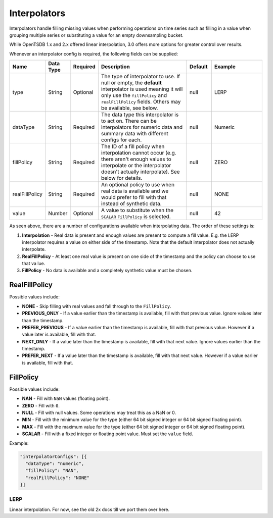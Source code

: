 Interpolators
=============
.. index:: interpolator
Interpolators handle filling missing values when performing operations on time series such as filling in a value when grouping multiple series or substituting a value for an empty downsampling bucket.

While OpenTSDB 1.x and 2.x offered linear interpolation, 3.0 offers more options for greater control over results.

Whenever an interpolator config is required, the following fields can be supplied:

.. csv-table::
   :header: "Name", "Data Type", "Required", "Description", "Default", "Example"
   :widths: 10, 5, 5, 45, 10, 25
   
   "type", "String", "Optional", "The type of interpolator to use. If null or empty, the **default** interpolator is used meaning it will only use the ``fillPolicy`` and ``realFillPolicy`` fields. Others may be available, see below.", "null", "LERP"
   "dataType", "String", "Required", "The data type this interpolator is to act on. There can be interpolators for numeric data and summary data with different configs for each.", "null", "Numeric"
   "fillPolicy", "String", "Required", "The ID of a fill policy when interpolation cannot occur (e.g. there aren't enough values to interpolate or the interpolator doesn't actually interpolate). See below for details.", "null", "ZERO"
   "realFillPolicy", "String", "Required", "An optional policy to use when real data is available and we would prefer to fill with that instead of synthetic data.", "null", "NONE"
   "value", "Number", "Optional", "A value to substitute when the ``SCALAR`` ``FillPolicy`` is selected.", "null", "42"

As seen above, there are a number of configurations available when interpolating data. The order of these settings is:

1. **Interpolation** - Real data is present and enough values are present to compute a fill value. E.g. the LERP interpolator requires a value on either side of the timestamp. Note that the default interpolator does not actually interpolate.
2. **RealFillPolicy** - At least one real value is present on one side of the timestamp and the policy can choose to use that va lue.
3. **FillPolicy** - No data is available and a completely synthetic value must be chosen.

RealFillPolicy
^^^^^^^^^^^^^^
Possible values include:

* **NONE** - Skip filling with real values and fall through to the ``FillPolicy``.
* **PREVIOUS_ONLY** - If a value earlier than the timestamp is available, fill with that previous value. Ignore values later than the timestamp.
* **PREFER_PREVIOUS** - If a value earlier than the timestamp is available, fill with that previous value. However if a value later is available, fill with that.
* **NEXT_ONLY** - If a value later than the timestamp is available, fill with that next value. Ignore values earlier than the timestamp.
* **PREFER_NEXT** - If a value later than the timestamp is available, fill with that next value. However if a value earlier is available, fill with that.

FillPolicy
^^^^^^^^^^
Possible values include:

* **NAN** - Fill with ``NaN`` values (floating point).
* **ZERO** - Fill with ``0``.
* **NULL** - Fill with null values. Some operations may treat this as a NaN or 0.
* **MIN** - Fill with the minimum value for the type (either 64 bit signed integer or 64 bit signed floating point).
* **MAX** - Fill with the maximum value for the type (either 64 bit signed integer or 64 bit signed floating point).
* **SCALAR** - Fill with a fixed integer or floating point value. Must set the ``value`` field.

Example:

.. code-block:: javascript
  
  "interpolatorConfigs": [{
    "dataType": "numeric",
    "fillPolicy": "NAN",
    "realFillPolicy": "NONE"
  }]

LERP
----
Linear interpolation. For now, see the old 2x docs till we port them over here.